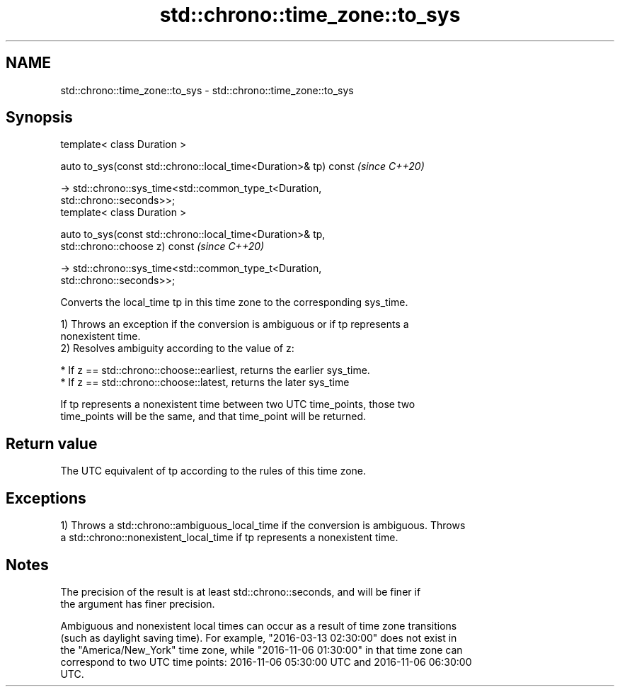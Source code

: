 .TH std::chrono::time_zone::to_sys 3 "2019.08.27" "http://cppreference.com" "C++ Standard Libary"
.SH NAME
std::chrono::time_zone::to_sys \- std::chrono::time_zone::to_sys

.SH Synopsis
   template< class Duration >

   auto to_sys(const std::chrono::local_time<Duration>& tp) const         \fI(since C++20)\fP

   -> std::chrono::sys_time<std::common_type_t<Duration,
   std::chrono::seconds>>;
   template< class Duration >

   auto to_sys(const std::chrono::local_time<Duration>& tp,
   std::chrono::choose z) const                                           \fI(since C++20)\fP

   -> std::chrono::sys_time<std::common_type_t<Duration,
   std::chrono::seconds>>;

   Converts the local_time tp in this time zone to the corresponding sys_time.

   1) Throws an exception if the conversion is ambiguous or if tp represents a
   nonexistent time.
   2) Resolves ambiguity according to the value of z:

     * If z == std::chrono::choose::earliest, returns the earlier sys_time.
     * If z == std::chrono::choose::latest, returns the later sys_time

   If tp represents a nonexistent time between two UTC time_points, those two
   time_points will be the same, and that time_point will be returned.

.SH Return value

   The UTC equivalent of tp according to the rules of this time zone.

.SH Exceptions

   1) Throws a std::chrono::ambiguous_local_time if the conversion is ambiguous. Throws
   a std::chrono::nonexistent_local_time if tp represents a nonexistent time.

.SH Notes

   The precision of the result is at least std::chrono::seconds, and will be finer if
   the argument has finer precision.

   Ambiguous and nonexistent local times can occur as a result of time zone transitions
   (such as daylight saving time). For example, "2016-03-13 02:30:00" does not exist in
   the "America/New_York" time zone, while "2016-11-06 01:30:00" in that time zone can
   correspond to two UTC time points: 2016-11-06 05:30:00 UTC and 2016-11-06 06:30:00
   UTC.
